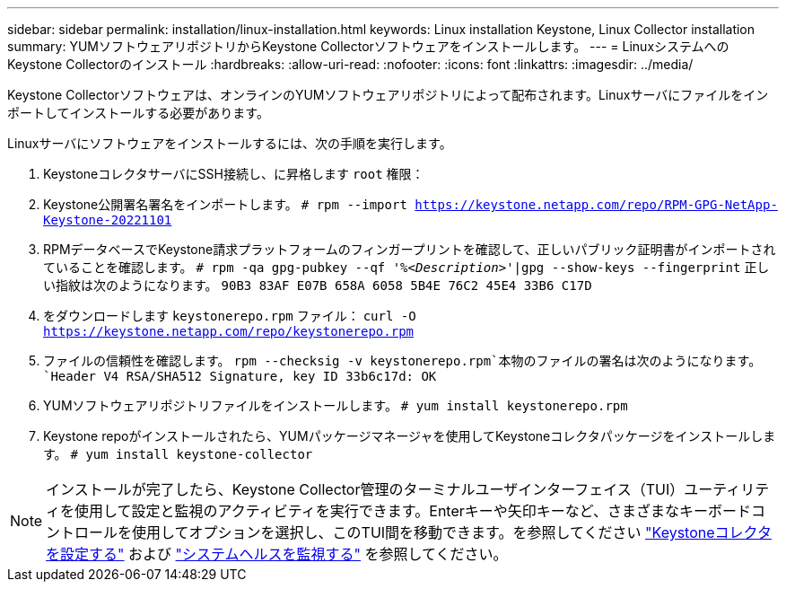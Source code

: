 ---
sidebar: sidebar 
permalink: installation/linux-installation.html 
keywords: Linux installation Keystone, Linux Collector installation 
summary: YUMソフトウェアリポジトリからKeystone Collectorソフトウェアをインストールします。 
---
= LinuxシステムへのKeystone Collectorのインストール
:hardbreaks:
:allow-uri-read: 
:nofooter: 
:icons: font
:linkattrs: 
:imagesdir: ../media/


[role="lead"]
Keystone Collectorソフトウェアは、オンラインのYUMソフトウェアリポジトリによって配布されます。Linuxサーバにファイルをインポートしてインストールする必要があります。

Linuxサーバにソフトウェアをインストールするには、次の手順を実行します。

. KeystoneコレクタサーバにSSH接続し、に昇格します `root` 権限：
. Keystone公開署名署名をインポートします。
`# rpm --import https://keystone.netapp.com/repo/RPM-GPG-NetApp-Keystone-20221101`
. RPMデータベースでKeystone請求プラットフォームのフィンガープリントを確認して、正しいパブリック証明書がインポートされていることを確認します。
`# rpm -qa gpg-pubkey --qf '%_<Description>_'|gpg --show-keys --fingerprint`
正しい指紋は次のようになります。
`90B3 83AF E07B 658A 6058 5B4E 76C2 45E4 33B6 C17D`
. をダウンロードします `keystonerepo.rpm` ファイル：
`curl -O https://keystone.netapp.com/repo/keystonerepo.rpm`
. ファイルの信頼性を確認します。
`rpm --checksig -v keystonerepo.rpm`本物のファイルの署名は次のようになります。
`Header V4 RSA/SHA512 Signature, key ID 33b6c17d: OK`
. YUMソフトウェアリポジトリファイルをインストールします。
`# yum install keystonerepo.rpm`
. Keystone repoがインストールされたら、YUMパッケージマネージャを使用してKeystoneコレクタパッケージをインストールします。
`# yum install keystone-collector`



NOTE: インストールが完了したら、Keystone Collector管理のターミナルユーザインターフェイス（TUI）ユーティリティを使用して設定と監視のアクティビティを実行できます。Enterキーや矢印キーなど、さまざまなキーボードコントロールを使用してオプションを選択し、このTUI間を移動できます。を参照してください link:../installation/configuration.html["Keystoneコレクタを設定する"] および link:../installation/monitor-health.html["システムヘルスを監視する"] を参照してください。
